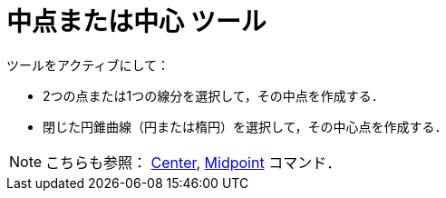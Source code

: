 = 中点または中心 ツール
:page-en: tools/Midpoint_or_Center
ifdef::env-github[:imagesdir: /ja/modules/ROOT/assets/images]

ツールをアクティブにして：

* 2つの点または1つの線分を選択して，その中点を作成する．
* 閉じた円錐曲線（円または楕円）を選択して，その中心点を作成する．

[NOTE]
====

こちらも参照： xref:/commands/Center.adoc[Center], xref:/commands/Midpoint.adoc[Midpoint] コマンド．

====
